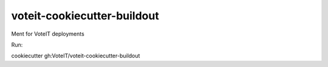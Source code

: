 ============================
voteit-cookiecutter-buildout
============================

Ment for VoteIT deployments

Run:

cookiecutter gh:VoteIT/voteit-cookiecutter-buildout